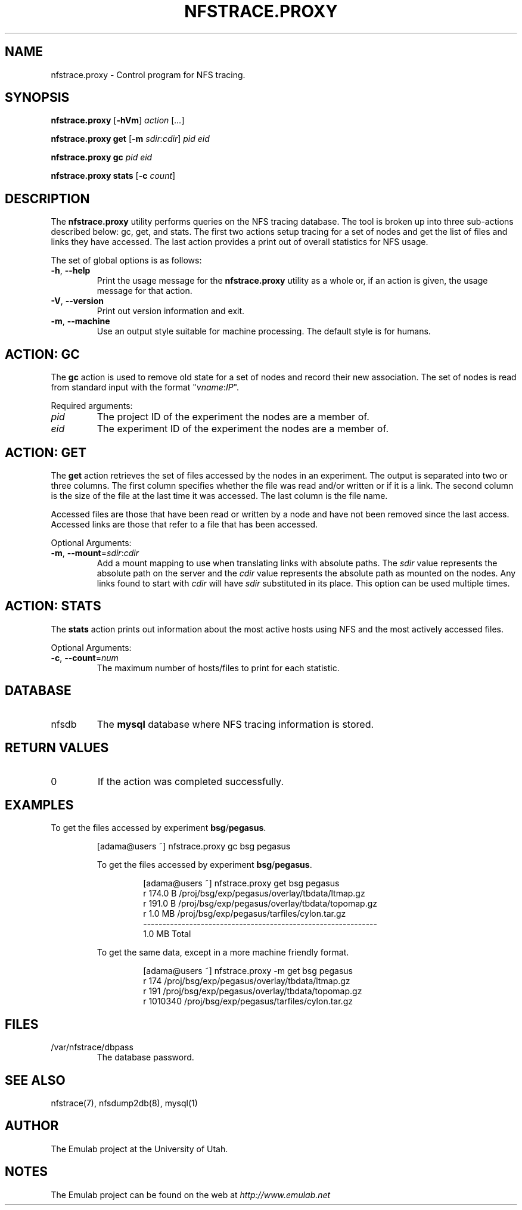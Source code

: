 .\"
.\" EMULAB-COPYRIGHT
.\" Copyright (c) 2005 University of Utah and the Flux Group.
.\" All rights reserved.
.\"
.TH NFSTRACE.PROXY 8 "Dec 16, 2005" "Emulab" "Emulab Commands Manual"
.OS
.SH NAME
nfstrace.proxy \- Control program for NFS tracing.
.SH SYNOPSIS
.BI nfstrace.proxy
[\fB-hVm\fR]
.I action
[\fI...\fR]
.P
.BI nfstrace.proxy
.BI get
[\fB-m \fIsdir:cdir\fR]
.I pid
.I eid
.P
.BI nfstrace.proxy
.BI gc
.I pid
.I eid
.P
.BI nfstrace.proxy
.BI stats
[\fB-c \fIcount\fR]
.SH DESCRIPTION
The
.B nfstrace.proxy
utility performs queries on the NFS tracing database.  The tool is broken up
into three sub-actions described below: gc, get, and stats.  The first two
actions setup tracing for a set of nodes and get the list of files and links
they have accessed.  The last action provides a print out of overall
statistics for NFS usage.
.P
The set of global options is as follows:
.TP
\fB-h\fR, \fB--help
Print the usage message for the
.B nfstrace.proxy
utility as a whole or, if an action is given, the usage message for that
action.
.TP
\fB-V\fR, \fB--version
Print out version information and exit.
.TP
\fB-m\fR, \fB--machine
Use an output style suitable for machine processing.  The default style is for
humans.
.SH ACTION: GC
The
.B gc
action is used to remove old state for a set of nodes and record their new
association.  The set of nodes is read from standard input with the format
"\fIvname\fR:\fIIP\fR".
.P
Required arguments:
.TP
.I pid
The project ID of the experiment the nodes are a member of.
.TP
.I eid
The experiment ID of the experiment the nodes are a member of.
.SH ACTION: GET
The
.B get
action retrieves the set of files accessed by the nodes in an experiment.  The
output is separated into two or three columns.  The first column specifies
whether the file was read and/or written or if it is a link.  The second column
is the size of the file at the last time it was accessed.  The last column is
the file name.
.P
Accessed files are those that have been read or written by a node and have not
been removed since the last access.  Accessed links are those that refer to a
file that has been accessed.
.P
Optional Arguments:
.TP
\fB-m\fR, \fB--mount\fR=\fIsdir\fR:\fIcdir
Add a mount mapping to use when translating links with absolute paths.  The
.I sdir
value represents the absolute path on the server and the
.I cdir
value represents the absolute path as mounted on the nodes.  Any links found to
start with
.I cdir
will have
.I sdir
substituted in its place.  This option can be used multiple times.
.\" XXX We should probably do the opposite thing here and translate all files
.\" starting with the mount sdir to start with cdir.
.SH ACTION: STATS
The
.B stats
action prints out information about the most active hosts using NFS and the
most actively accessed files.
.P
Optional Arguments:
.TP
\fB-c\fR, \fB--count\fR=\fInum
The maximum number of hosts/files to print for each statistic.
.SH DATABASE
.TP
nfsdb
The
.B mysql
database where NFS tracing information is stored.
.SH RETURN VALUES
.TP
0
If the action was completed successfully.
.SH EXAMPLES
.PP
To get the files accessed by experiment
.B bsg\fR/\fBpegasus\fR.
.PP
.RS
[adama@users ~] nfstrace.proxy gc bsg pegasus
.PP
To get the files accessed by experiment
.B bsg\fR/\fBpegasus\fR.
.PP
.RS
[adama@users ~] nfstrace.proxy get bsg pegasus
.PD 0
.P
r    174.0  B /proj/bsg/exp/pegasus/overlay/tbdata/ltmap.gz
.P
r    191.0  B /proj/bsg/exp/pegasus/overlay/tbdata/topomap.gz
.P
r      1.0 MB /proj/bsg/exp/pegasus/tarfiles/cylon.tar.gz
.P
-------------------------------------------------------------
.P
       1.0 MB Total
.PD
.RE
.PP
To get the same data, except in a more machine friendly format.
.PP
.RS
[adama@users ~] nfstrace.proxy -m get bsg pegasus
.PD 0
.P
r        174 /proj/bsg/exp/pegasus/overlay/tbdata/ltmap.gz
.P
r        191 /proj/bsg/exp/pegasus/overlay/tbdata/topomap.gz
.P
r    1010340 /proj/bsg/exp/pegasus/tarfiles/cylon.tar.gz
.PD
.RE
.SH FILES
.TP
/var/nfstrace/dbpass
The database password.
.SH SEE ALSO
nfstrace(7), nfsdump2db(8), mysql(1)
.SH AUTHOR
The Emulab project at the University of Utah.
.SH NOTES
The Emulab project can be found on the web at
.IR http://www.emulab.net

